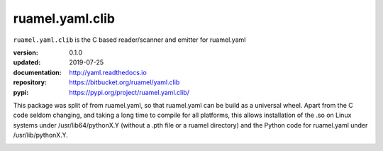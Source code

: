 
ruamel.yaml.clib
================

``ruamel.yaml.clib`` is the C based reader/scanner and emitter for ruamel.yaml

:version:       0.1.0
:updated:       2019-07-25
:documentation: http://yaml.readthedocs.io
:repository:    https://bitbucket.org/ruamel/yaml.clib
:pypi:          https://pypi.org/project/ruamel.yaml.clib/

This package was split of from ruamel.yaml, so that ruamel.yaml can be build as  
a universal wheel. Apart from the C code seldom changing, and taking a long
time to compile for all platforms, this allows installation of the .so
on Linux systems under /usr/lib64/pythonX.Y (without a .pth file or a ruamel 
directory) and the Python code for ruamel.yaml under /usr/lib/pythonX.Y.


.. image:: https://bestpractices.coreinfrastructure.org/projects/1128/badge
   :target: https://bestpractices.coreinfrastructure.org/projects/1128

.. image:: https://bitbucket.org/ruamel/yaml/raw/default/_doc/_static/license.svg
   :target: https://opensource.org/licenses/MIT
 
